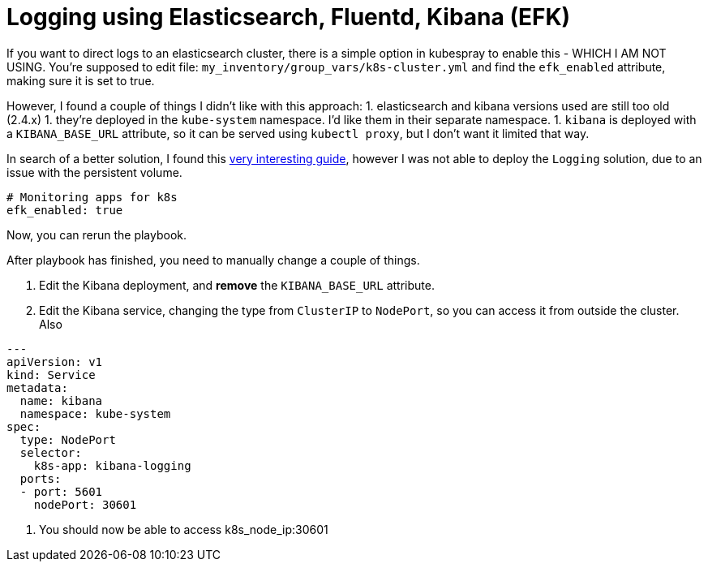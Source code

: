 
= Logging using Elasticsearch, Fluentd, Kibana (EFK)

If you want to direct logs to an elasticsearch cluster, there is a simple option in kubespray to enable this - WHICH I AM NOT USING. You're supposed to edit file: `my_inventory/group_vars/k8s-cluster.yml` and find the `efk_enabled` attribute, making sure it is set to true.

However, I found a couple of things I didn't like with this approach:
1. elasticsearch and kibana versions used are still too old (2.4.x)
1. they're deployed in the `kube-system` namespace. I'd like them in their separate namespace.
1. `kibana` is deployed with a `KIBANA_BASE_URL` attribute, so it can be served using `kubectl proxy`, but I don't want it limited that way.

In search of a better solution, I found this https://github.com/gregbkr/kubernetes-kargo-logging-monitoring.git[very interesting guide], however I was not able to deploy the `Logging` solution, due to an issue with the persistent volume.

----
# Monitoring apps for k8s
efk_enabled: true
----

Now, you can rerun the playbook.

After playbook has finished, you need to manually change a couple of things.

1. Edit the Kibana deployment, and **remove** the `KIBANA_BASE_URL` attribute.
1. Edit the Kibana service, changing the type from `ClusterIP` to `NodePort`, so you can access it from outside the cluster. Also

----
---
apiVersion: v1
kind: Service
metadata:
  name: kibana
  namespace: kube-system
spec:
  type: NodePort
  selector:
    k8s-app: kibana-logging
  ports:
  - port: 5601
    nodePort: 30601
----

1. You should now be able to access k8s_node_ip:30601

